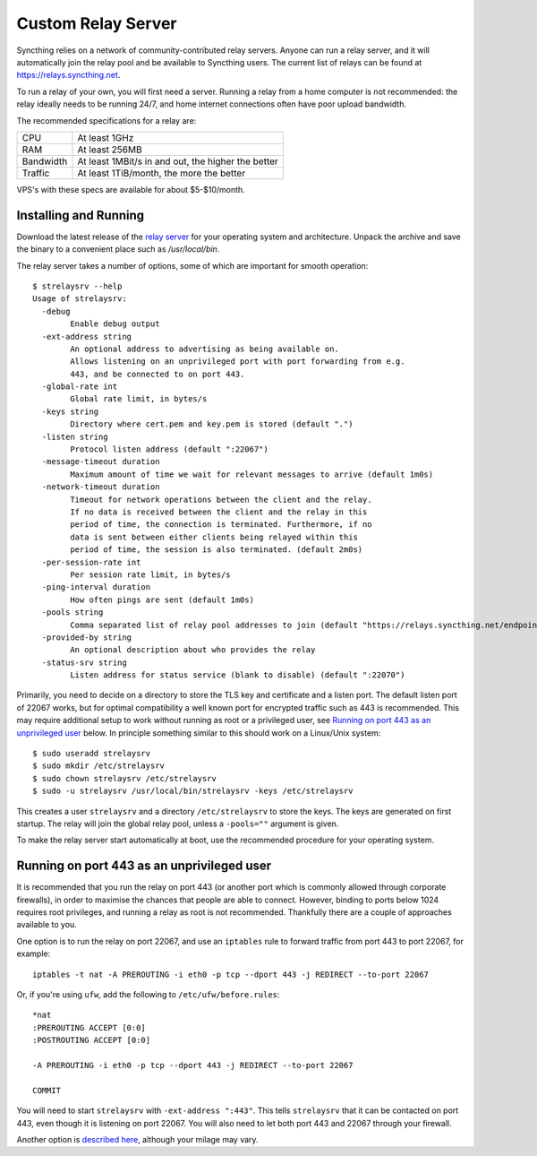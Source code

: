 .. _custom-strelaysrv:

Custom Relay Server
===================

Syncthing relies on a network of community-contributed relay servers. Anyone can
run a relay server, and it will automatically join the relay pool and be
available to Syncthing users. The current list of relays can be found at
https://relays.syncthing.net.

To run a relay of your own, you will first need a server. Running a relay from a
home computer is not recommended: the relay ideally needs to be running 24/7,
and home internet connections often have poor upload bandwidth.

The recommended specifications for a relay are:

========= ==============
CPU       At least 1GHz
RAM       At least 256MB
Bandwidth At least 1MBit/s in and out, the higher the better
Traffic   At least 1TiB/month, the more the better
========= ==============

VPS's with these specs are available for about $5-$10/month.

Installing and Running
~~~~~~~~~~~~~~~~~~~~~~

Download the latest release of the `relay server <https://github.com/syncthing/strelaysrv/releases>`__
for your operating system and architecture. Unpack the archive and save the
binary to a convenient place such as `/usr/local/bin`.

The relay server takes a number of options, some of which are important for
smooth operation::

    $ strelaysrv --help
    Usage of strelaysrv:
      -debug
            Enable debug output
      -ext-address string
            An optional address to advertising as being available on.
            Allows listening on an unprivileged port with port forwarding from e.g.
            443, and be connected to on port 443.
      -global-rate int
            Global rate limit, in bytes/s
      -keys string
            Directory where cert.pem and key.pem is stored (default ".")
      -listen string
            Protocol listen address (default ":22067")
      -message-timeout duration
            Maximum amount of time we wait for relevant messages to arrive (default 1m0s)
      -network-timeout duration
            Timeout for network operations between the client and the relay.
            If no data is received between the client and the relay in this
            period of time, the connection is terminated. Furthermore, if no
            data is sent between either clients being relayed within this
            period of time, the session is also terminated. (default 2m0s)
      -per-session-rate int
            Per session rate limit, in bytes/s
      -ping-interval duration
            How often pings are sent (default 1m0s)
      -pools string
            Comma separated list of relay pool addresses to join (default "https://relays.syncthing.net/endpoint")
      -provided-by string
            An optional description about who provides the relay
      -status-srv string
            Listen address for status service (blank to disable) (default ":22070")

Primarily, you need to decide on a directory to store the TLS key and
certificate and a listen port. The default listen port of 22067 works, but for
optimal compatibility a well known port for encrypted traffic such as 443 is
recommended. This may require additional setup to work without running
as root or a privileged user, see `Running on port 443 as an unprivileged user`_
below. In principle something similar to this should work on a Linux/Unix
system::

    $ sudo useradd strelaysrv
    $ sudo mkdir /etc/strelaysrv
    $ sudo chown strelaysrv /etc/strelaysrv
    $ sudo -u strelaysrv /usr/local/bin/strelaysrv -keys /etc/strelaysrv

This creates a user ``strelaysrv`` and a directory ``/etc/strelaysrv`` to store
the keys. The keys are generated on first startup. The relay will join the
global relay pool, unless a ``-pools=""`` argument is given.

To make the relay server start automatically at boot, use the recommended
procedure for your operating system.

Running on port 443 as an unprivileged user
~~~~~~~~~~~~~~~~~~~~~~~~~~~~~~~~~~~~~~~~~~~

It is recommended that you run the relay on port 443 (or another port which is
commonly allowed through corporate firewalls), in order to maximise the chances
that people are able to connect. However, binding to ports below 1024 requires
root privileges, and running a relay as root is not recommended. Thankfully
there are a couple of approaches available to you.

One option is to run the relay on port 22067, and use an ``iptables`` rule
to forward traffic from port 443 to port 22067, for example::

    iptables -t nat -A PREROUTING -i eth0 -p tcp --dport 443 -j REDIRECT --to-port 22067

Or, if you're using ``ufw``, add the following to ``/etc/ufw/before.rules``::

    *nat
    :PREROUTING ACCEPT [0:0]
    :POSTROUTING ACCEPT [0:0]

    -A PREROUTING -i eth0 -p tcp --dport 443 -j REDIRECT --to-port 22067

    COMMIT

You will need to start ``strelaysrv`` with ``-ext-address ":443"``. This tells
``strelaysrv`` that it can be contacted on port 443, even though it is listening
on port 22067. You will also need to let both port 443 and 22067 through your
firewall.

Another option is `described here <https://wiki.apache.org/httpd/NonRootPortBinding>`__,
although your milage may vary.

